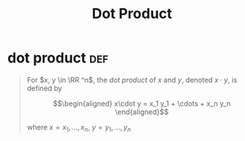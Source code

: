 #+TITLE: Dot Product
* dot product                                                           :def:
  #+begin_quote
  For $x, y \in \RR ^n$, the /dot product/ of $x$ and $y$, denoted $x \cdot y$, is defined by

  \[\begin{aligned}
  x\cdot y = x_1 y_1 + \cdots + x_n y_n
  \end{aligned}\]

  where $x= x_1, \ldots, x_n$, $y = y_1, \ldots, y_n$
  #+end_quote
